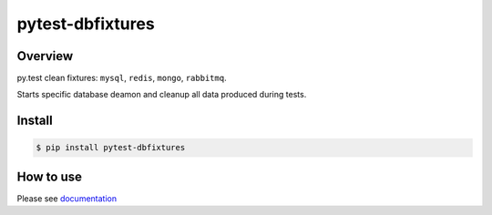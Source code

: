 pytest-dbfixtures
=================

.. image:: https://pypip.in/v/pytest-dbfixtures/badge.png
    :target: https://crate.io/packages/pytest-dbfixtures/
    :alt: Latest PyPI version

.. image:: https://pypip.in/d/pytest-dbfixtures/badge.png
    :target: https://crate.io/packages/pytest-dbfixtures/
    :alt: Number of PyPI downloads

Overview
--------

py.test clean fixtures: ``mysql``, ``redis``, ``mongo``, ``rabbitmq``.

Starts specific database deamon and cleanup all data produced during tests.


Install
-------

.. sourcecode:: bash

    $ pip install pytest-dbfixtures


How to use
----------

Please see `documentation <http://pytest-dbfixtures.readthedocs.org/en/latest/howtouse.html>`_
